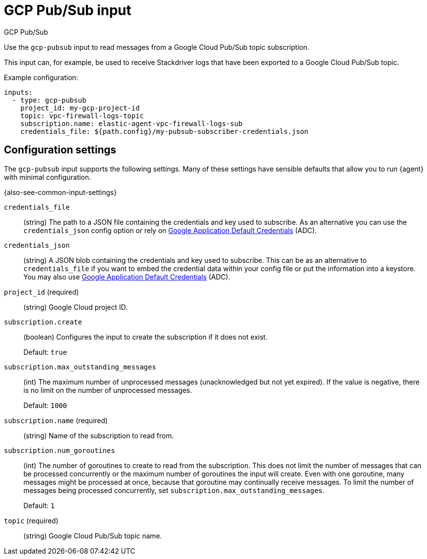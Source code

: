 :input-type: gcp-pubsub

[[gcp-pubsub-input]]
= GCP Pub/Sub input

++++
<titleabbrev>GCP Pub/Sub</titleabbrev>
++++

Use the `gcp-pubsub` input to read messages from a Google Cloud Pub/Sub topic
subscription.

This input can, for example, be used to receive Stackdriver logs that have been
exported to a Google Cloud Pub/Sub topic.

//QUESTION: How would users configure this with the agent?
//Multiple Filebeat instances can be configured to read from the same
//subscription to achieve high-availability or increased throughput.

Example configuration:

[source,yaml]
----
inputs:
  - type: gcp-pubsub
    project_id: my-gcp-project-id
    topic: vpc-firewall-logs-topic
    subscription.name: elastic-agent-vpc-firewall-logs-sub
    credentials_file: ${path.config}/my-pubsub-subscriber-credentials.json
----

[[input-gcp-pubsub-configuration-settings]]
== Configuration settings

The `gcp-pubsub` input supports the following settings. Many of these settings
have sensible defaults that allow you to run {agent} with minimal configuration.

{also-see-common-input-settings}

[id="input-gcp-pubsub-credentials_file-setting"]
`credentials_file`::
(string) The path to a JSON file containing the credentials and key used to
subscribe. As an alternative you can use the `credentials_json` config option or
rely on https://cloud.google.com/docs/authentication/production[Google
Application Default Credentials] (ADC).

[id="input-gcp-pubsub-credentials_json-setting"]
`credentials_json`::
(string) A JSON blob containing the credentials and key used to subscribe.
This can be as an alternative to `credentials_file` if you want to embed the
credential data within your config file or put the information into a keystore.
You may also use https://cloud.google.com/docs/authentication/production[Google
Application Default Credentials] (ADC).

[id="input-gcp-pubsub-project_id-setting"]
`project_id` (required)::
(string) Google Cloud project ID.


[id="input-gcp-pubsub-subscription.create-setting"]
`subscription.create`::
(boolean) Configures the input to create the subscription if it does not
exist.
+
Default: `true`

[id="input-gcp-pubsub-subscription.max_outstanding_messages-setting"]
`subscription.max_outstanding_messages`::
(int) The maximum number of unprocessed messages (unacknowledged but not yet
expired). If the value is negative, there is no limit on the number of
unprocessed messages.
+
Default: `1000`

[id="input-gcp-pubsub-subscription.name-setting"]
`subscription.name` (required)::
(string) Name of the subscription to read from.

[id="input-gcp-pubsub-subscription.num_goroutines-setting"]
`subscription.num_goroutines`::
(int) The number of goroutines to create to read from the subscription. This
does not limit the number of messages that can be processed concurrently or the
maximum number of goroutines the input will create. Even with one goroutine,
many messages might be processed at once, because that goroutine may continually
receive messages. To limit the number of messages being processed concurrently,
set `subscription.max_outstanding_messages`.
+
Default: `1`

[id="input-gcp-pubsub-NAME-setting"]
`topic` (required)::
(string) Google Cloud Pub/Sub topic name.
